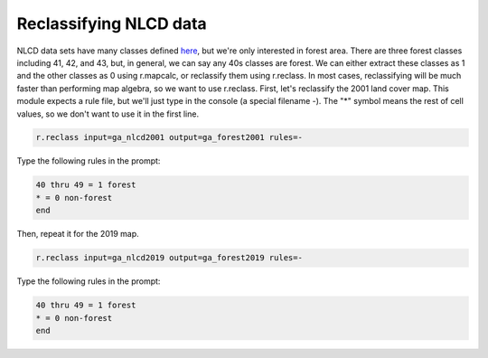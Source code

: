 Reclassifying NLCD data
=======================

NLCD data sets have many classes defined `here <https://www.mrlc.gov/data/legends/national-land-cover-database-class-legend-and-description>`_, but we're only interested in forest area.
There are three forest classes including 41, 42, and 43, but, in general, we can say any 40s classes are forest.
We can either extract these classes as 1 and the other classes as 0 using r.mapcalc, or reclassify them using r.reclass.
In most cases, reclassifying will be much faster than performing map algebra, so we want to use r.reclass.
First, let's reclassify the 2001 land cover map.
This module expects a rule file, but we'll just type in the console (a special filename -).
The "*" symbol means the rest of cell values, so we don't want to use it in the first line.

.. code-block:: bash

   r.reclass input=ga_nlcd2001 output=ga_forest2001 rules=-

Type the following rules in the prompt:

.. code-block::

   40 thru 49 = 1 forest
   * = 0 non-forest
   end

Then, repeat it for the 2019 map.

.. code-block:: bash

   r.reclass input=ga_nlcd2019 output=ga_forest2019 rules=-

Type the following rules in the prompt:

.. code-block::

   40 thru 49 = 1 forest
   * = 0 non-forest
   end
